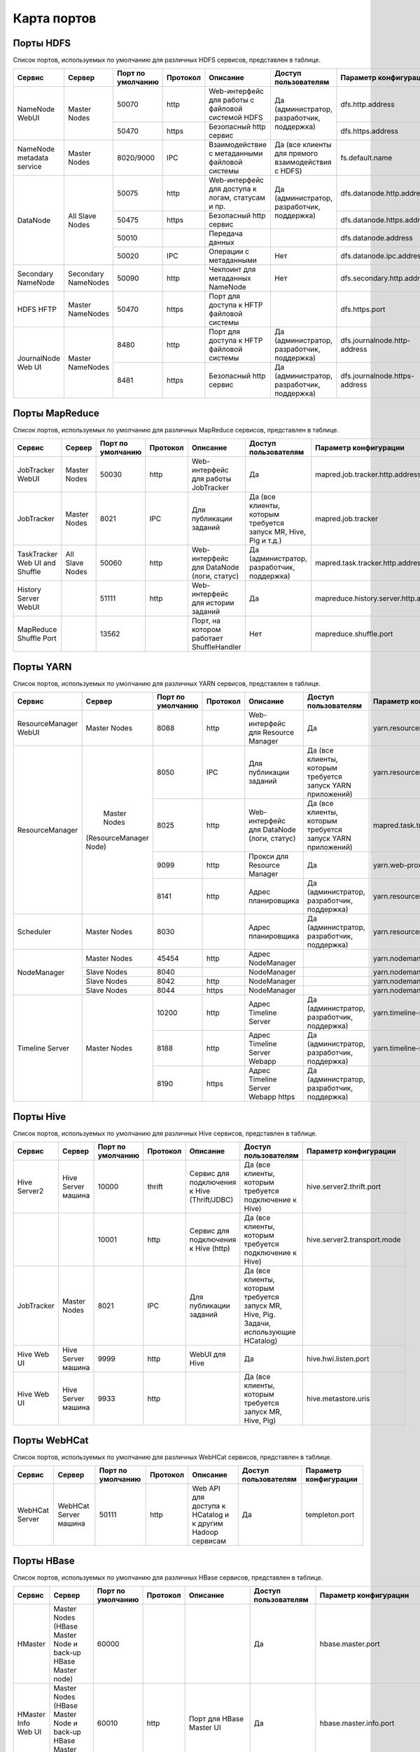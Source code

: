 ============
Карта портов
============

Порты HDFS
__________
Список портов, используемых по умолчанию для различных HDFS сервисов, представлен в таблице.

+---------------------------+----------------------+--------------------+----------+----------------------------------------------------+-----------------------------------------------------+-------------------------------+
|   Сервис                  |   Сервер             | Порт по умолчанию  | Протокол |                      Описание                      | Доступ пользователям                                | Параметр конфигурации         |
+===========================+======================+====================+==========+====================================================+=====================================================+===============================+
|                           | Master Nodes         | 50070              | http     | Web-интерфейс для работы с файловой системой HDFS  |                                                     | dfs.http.address              |
|   NameNode WebUI          |                      +--------------------+----------+----------------------------------------------------+ Да (администратор, разработчик, поддержка)          +-------------------------------+
|                           |                      | 50470              | https    | Безопасный http сервис                             |                                                     | dfs.https.address             |
+---------------------------+----------------------+--------------------+----------+----------------------------------------------------+-----------------------------------------------------+-------------------------------+
| NameNode metadata service | Master Nodes         | 8020/9000          | IPC      | Взаимодействие с метаданными файловой системы      | Да (все клиенты для прямого взаимодействия с HDFS)  | fs.default.name               |
+---------------------------+----------------------+--------------------+----------+----------------------------------------------------+-----------------------------------------------------+-------------------------------+
|                           |                      | 50075              | http     | Web-интерфейс для доступа к логам, статусам и пр.  |                                                     | dfs.datanode.http.address     |
|                           |                      +--------------------+----------+----------------------------------------------------+ Да (администратор, разработчик, поддержка)          +-------------------------------+
|       DataNode            | All Slave Nodes      | 50475              | https    | Безопасный http сервис                             |                                                     | dfs.datanode.https.address    |
|                           |                      +--------------------+----------+----------------------------------------------------+-----------------------------------------------------+-------------------------------+
|                           |                      | 50010              |          | Передача данных                                    |                                                     | dfs.datanode.address          |
|                           |                      +--------------------+----------+----------------------------------------------------+-----------------------------------------------------+-------------------------------+
|                           |                      | 50020              | IPC      | Операции с метаданными                             | Нет                                                 | dfs.datanode.ipc.address      |
+---------------------------+----------------------+--------------------+----------+----------------------------------------------------+-----------------------------------------------------+-------------------------------+
| Secondary NameNode        | Secondary NameNodes  | 50090              | http     | Чекпоинт для метаданных NameNode                   | Нет                                                 | dfs.secondary.http.address    |
+---------------------------+----------------------+--------------------+----------+----------------------------------------------------+-----------------------------------------------------+-------------------------------+
| HDFS HFTP                 | Master NameNodes     | 50470              | https    | Порт для доступа к HFTP файловой системы           |                                                     | dfs.https.port                |
+---------------------------+----------------------+--------------------+----------+----------------------------------------------------+-----------------------------------------------------+-------------------------------+
| JournalNode Web UI        | Master NameNodes     | 8480               | http     | Порт для доступа к HFTP файловой системы           |  Да (администратор, разработчик, поддержка)         | dfs.journalnode.http-address  |
|                           |                      +--------------------+----------+----------------------------------------------------+-----------------------------------------------------+-------------------------------+
|                           |                      | 8481               | https    | Безопасный http сервис                             |  Да (администратор, разработчик, поддержка)         | dfs.journalnode.https-address |
+---------------------------+----------------------+--------------------+----------+----------------------------------------------------+-----------------------------------------------------+-------------------------------+

Порты MapReduce
_______________
Список портов, используемых по умолчанию для различных MapReduce сервисов, представлен в таблице.

+--------------------------------+----------------------+--------------------+----------+---------------------------------------------------+-----------------------------------------------------------------+---------------------------------------+
|   Сервис                       |   Сервер             | Порт по умолчанию  | Протокол |                      Описание                     | Доступ пользователям                                            | Параметр конфигурации                 |
+================================+======================+====================+==========+===================================================+=================================================================+=======================================+
| JobTracker  WebUI              | Master Nodes         | 50030              | http     | Web-интерфейс для работы JobTracker               | Да                                                              | mapred.job.tracker.http.address       |
+--------------------------------+----------------------+--------------------+----------+---------------------------------------------------+-----------------------------------------------------------------+---------------------------------------+
| JobTracker                     | Master Nodes         | 8021               | IPC      | Для публикации заданий                            | Да (все клиенты, которым требуется запуск MR, Hive, Pig и т.д.) |  mapred.job.tracker                   |
+--------------------------------+----------------------+--------------------+----------+---------------------------------------------------+-----------------------------------------------------------------+---------------------------------------+
| TaskTracker Web UI and Shuffle | All Slave Nodes      | 50060              | http     | Web-интерфейс для DataNode (логи, статус)         | Да (администратор, разработчик, поддержка)                      | mapred.task.tracker.http.address      |
+--------------------------------+----------------------+--------------------+----------+---------------------------------------------------+-----------------------------------------------------------------+---------------------------------------+
| History Server WebUI           |                      | 51111              | http     | Web-интерфейс для истории заданий                 | Да                                                              | mapreduce.history.server.http.address |
+--------------------------------+----------------------+--------------------+----------+---------------------------------------------------+-----------------------------------------------------------------+---------------------------------------+
| MapReduce Shuffle Port         |                      | 13562              |          | Порт, на котором работает ShuffleHandler          | Нет                                                             | mapreduce.shuffle.port                |
+--------------------------------+----------------------+--------------------+----------+---------------------------------------------------+-----------------------------------------------------------------+---------------------------------------+

Порты YARN
__________
Список портов, используемых по умолчанию для различных YARN сервисов, представлен в таблице.

+--------------------------------+----------------------+--------------------+----------+---------------------------------------------------+-----------------------------------------------------------------+---------------------------------------+
|   Сервис                       |   Сервер             | Порт по умолчанию  | Протокол |                      Описание                     | Доступ пользователям                                            | Параметр конфигурации                 |
+================================+======================+====================+==========+===================================================+=================================================================+=======================================+
| ResourceManager WebUI          | Master Nodes         | 8088               | http     | Web-интерфейс для Resource Manager                | Да                                                              | yarn.resourcemanager.webapp.address   |
+--------------------------------+----------------------+--------------------+----------+---------------------------------------------------+-----------------------------------------------------------------+---------------------------------------+
| ResourceManager                | Master Nodes         | 8050               | IPC      | Для публикации заданий                            | Да (все клиенты, которым требуется запуск YARN приложений)      | yarn.resourcemanager.address          |
|                                |(ResourceManager Node)+--------------------+----------+---------------------------------------------------+-----------------------------------------------------------------+---------------------------------------+
|                                |                      | 8025               | http     | Web-интерфейс для DataNode (логи, статус)         | Да (все клиенты, которым требуется запуск YARN приложений)      | mapred.task.tracker.http.address      |
|                                |                      +--------------------+----------+---------------------------------------------------+-----------------------------------------------------------------+---------------------------------------+
|                                |                      | 9099               | http     | Прокси для Resource Manager                       | Да                                                              | yarn.web-proxy.address                |
|                                |                      +--------------------+----------+---------------------------------------------------+-----------------------------------------------------------------+---------------------------------------+
|                                |                      | 8141               | http     | Адрес планировщика                                | Да (администратор, разработчик, поддержка)                      | yarn.resourcemanager.admin.address    |
+--------------------------------+----------------------+--------------------+----------+---------------------------------------------------+-----------------------------------------------------------------+---------------------------------------+
| Scheduler                      | Master Nodes         | 8030               |          | Адрес планировщика                                | Да (администратор, разработчик, поддержка)                      | yarn.resourcemanager.scheduler.address|
+--------------------------------+----------------------+--------------------+----------+---------------------------------------------------+-----------------------------------------------------------------+---------------------------------------+
| NodeManager                    | Master Nodes         | 45454              | http     | Адрес NodeManager                                 |                                                                 | yarn.nodemanager.address              |
|                                +----------------------+--------------------+----------+---------------------------------------------------+-----------------------------------------------------------------+---------------------------------------+
|                                | Slave Nodes          | 8040               |          | NodeManager                                       |                                                                 | yarn.nodemanager.localizer.address    |
|                                +----------------------+--------------------+----------+---------------------------------------------------+-----------------------------------------------------------------+---------------------------------------+
|                                | Slave Nodes          | 8042               | http     | NodeManager                                       |                                                                 | yarn.nodemanager.webapp.address       |
|                                +----------------------+--------------------+----------+---------------------------------------------------+-----------------------------------------------------------------+---------------------------------------+
|                                | Slave Nodes          | 8044               | https    | NodeManager                                       |                                                                 |yarn.nodemanager.webapp.https.address  |
+--------------------------------+----------------------+--------------------+----------+---------------------------------------------------+-----------------------------------------------------------------+---------------------------------------+
| Timeline Server                | Master Nodes         | 10200              | http     | Адрес Timeline Server                             | Да (администратор, разработчик, поддержка)                      | yarn.timeline-service.address         |
|                                |                      +--------------------+----------+---------------------------------------------------+-----------------------------------------------------------------+---------------------------------------+
|                                |                      | 8188               | http     | Адрес Timeline Server Webapp                      | Да (администратор, разработчик, поддержка)                      | yarn.timeline-service.webapp.address  |
|                                |                      +--------------------+----------+---------------------------------------------------+-----------------------------------------------------------------+---------------------------------------+
|                                |                      | 8190               | https    | Адрес Timeline Server Webapp https                | Да (администратор, разработчик, поддержка)                      |                                       |
+--------------------------------+----------------------+--------------------+----------+---------------------------------------------------+-----------------------------------------------------------------+---------------------------------------+

Порты Hive
__________
Список портов, используемых по умолчанию для различных Hive сервисов, представлен в таблице.

+--------------------------------+----------------------+--------------------+----------+---------------------------------------------------+-----------------------------------------------------------------------------------------+------------------------------------------------------+
|   Сервис                       |   Сервер             | Порт по умолчанию  | Протокол |                      Описание                     | Доступ пользователям                                                                    | Параметр конфигурации                                |
+================================+======================+====================+==========+===================================================+=========================================================================================+======================================================+
| Hive Server2                   | Hive Server машина   | 10000              | thrift   | Сервис для подключения к Hive (Thrift/JDBC)       | Да (все клиенты, которым требуется подключение к Hive)                                  | hive.server2.thrift.port                             |
+--------------------------------+----------------------+--------------------+----------+---------------------------------------------------+-----------------------------------------------------------------------------------------+------------------------------------------------------+
|                                |                      | 10001              | http     | Сервис для подключения к Hive (http)              | Да (все клиенты, которым требуется подключение к Hive)                                  | hive.server2.transport.mode                          |
+--------------------------------+----------------------+--------------------+----------+---------------------------------------------------+-----------------------------------------------------------------------------------------+------------------------------------------------------+
| JobTracker                     | Master Nodes         | 8021               | IPC      | Для публикации заданий                            | Да (все клиенты, которым требуется запуск MR, Hive, Pig. Задачи, использующие HCatalog) |                                                      |
+--------------------------------+----------------------+--------------------+----------+---------------------------------------------------+-----------------------------------------------------------------------------------------+------------------------------------------------------+
| Hive Web UI                    | Hive Server машина   | 9999               | http     | WebUI для Hive                                    | Да                                                                                      | hive.hwi.listen.port                                 |
+--------------------------------+----------------------+--------------------+----------+---------------------------------------------------+-----------------------------------------------------------------------------------------+------------------------------------------------------+
| Hive Web UI                    | Hive Server машина   | 9933               | http     |                                                   | Да (все клиенты, которым требуется запуск MR, Hive, Pig)                                | hive.metastore.uris                                  |
+--------------------------------+----------------------+--------------------+----------+---------------------------------------------------+-----------------------------------------------------------------------------------------+------------------------------------------------------+

Порты WebHCat
_____________
Список портов, используемых по умолчанию для различных WebHCat сервисов, представлен в таблице.

+--------------------------------+----------------------+--------------------+----------+----------------------------------------------------------+----------------------+-----------------------+
|   Сервис                       |   Сервер             | Порт по умолчанию  | Протокол |                      Описание                            | Доступ пользователям | Параметр конфигурации |
+================================+======================+====================+==========+==========================================================+======================+=======================+
| WebHCat Server                 | WebHCat Server машина| 50111              | http     | Web API для доступа к HCatalog и к другим Hadoop сервисам| Да                   | templeton.port        |
+--------------------------------+----------------------+--------------------+----------+----------------------------------------------------------+----------------------+-----------------------+

Порты HBase
___________
Список портов, используемых по умолчанию для различных HBase сервисов, представлен в таблице.

+--------------------------------+-------------------------------------------------------------+--------------------+----------+-----------------------------------------------------------+---------------------------------------------+-------------------------------------+
|   Сервис                       |   Сервер                                                    | Порт по умолчанию  | Протокол |                      Описание                             | Доступ пользователям                        | Параметр конфигурации               |
+================================+=============================================================+====================+==========+===========================================================+=============================================+=====================================+
| HMaster                        | Master Nodes (HBase Master Node и back-up HBase Master node)| 60000              |          |                                                           | Да                                          | hbase.master.port                   |
+--------------------------------+-------------------------------------------------------------+--------------------+----------+-----------------------------------------------------------+---------------------------------------------+-------------------------------------+
| HMaster Info Web UI            | Master Nodes (HBase Master Node и back-up HBase Master node)| 60010              | http     | Порт для HBase Master UI                                  | Да                                          | hbase.master.info.port              |
+--------------------------------+-------------------------------------------------------------+--------------------+----------+-----------------------------------------------------------+---------------------------------------------+-------------------------------------+
| Region Server                  | Все Slave Nodes                                             | 60020              |          |                                                           | Да (администратор, разработчик, поддержка)  | hbase.regionserver.port             |
+--------------------------------+-------------------------------------------------------------+--------------------+----------+-----------------------------------------------------------+---------------------------------------------+-------------------------------------+
|                                | Все Slave Nodes                                             | 60030              | http     |                                                           | Да (администратор, разработчик, поддержка)  | hbase.regionserver.info.port        |
+--------------------------------+-------------------------------------------------------------+--------------------+----------+-----------------------------------------------------------+---------------------------------------------+-------------------------------------+
|                                | Все Zookeeper Nodes                                         | 2888               |          |Порт используется Zookeeper для взаимодействия компонентов | Нет                                         | hbase.zookeeper.peerport            |
+--------------------------------+-------------------------------------------------------------+--------------------+----------+-----------------------------------------------------------+---------------------------------------------+-------------------------------------+
|                                | Все Zookeeper Nodes                                         | 3888               |          | Порт используется Zookeeper для взаимодействия компонентов|                                             | hbase.zookeeper.leaderport          |
+--------------------------------+-------------------------------------------------------------+--------------------+----------+-----------------------------------------------------------+---------------------------------------------+-------------------------------------+
|                                |                                                             | 2181               |          | Порт используется Zookeeper для взаимодействия компонентов|                                             |hbase.zookeeper.property.clientPort  |
+--------------------------------+-------------------------------------------------------------+--------------------+----------+-----------------------------------------------------------+---------------------------------------------+-------------------------------------+
| HBase Thrift Server            | Все Thrift серверы                                          | 9090               |          | Порт, используемый HBase Thrift сервером                  | Да                                          |                                     |
+--------------------------------+-------------------------------------------------------------+--------------------+----------+-----------------------------------------------------------+---------------------------------------------+-------------------------------------+
| HBase Thrift Server Web UI     | Все Thrift серверы                                          | 9090               |          | Web-интерфейс для HBase Thrift сервера                    | Да (администратор, разработчик, поддержка)  | hbase.thrift.info.port              |
+--------------------------------+-------------------------------------------------------------+--------------------+----------+-----------------------------------------------------------+---------------------------------------------+-------------------------------------+

Порты Oozie
____________
Список портов, используемых по умолчанию для различных Oozie сервисов, представлен в таблице.

+--------------------------------+----------------------+--------------------+----------+-----------------------------------------------------------+----------------------+---------------------------------+
|   Сервис                       |   Сервер             | Порт по умолчанию  | Протокол |                      Описание                             | Доступ пользователям | Параметр конфигурации           |
+================================+======================+====================+==========+===========================================================+======================+=================================+
| Oozie                          | Oozie сервер         | 11000              | TCP      | Порт, используемый для запуска Oozie Server               | Да                   | OOZIE_HTTP_PORT in oozie_env.sh |
+--------------------------------+----------------------+--------------------+----------+-----------------------------------------------------------+----------------------+---------------------------------+
| Oozie                          | Oozie сервер         | 11001              | TCP      | Порт, используемый админ-консолью для запуска Oozie Server| Нет                  | OOZIE_ADMIN_PORT in oozie_env.sh|
+--------------------------------+----------------------+--------------------+----------+-----------------------------------------------------------+----------------------+---------------------------------+
| Oozie                          | Oozie сервер         | 11443              | TCP      | Безопасный порт, используемый для запуска Oozie Server    | Да                   | OOZIE_HTTPS_PORT in oozie_env.sh|
+--------------------------------+----------------------+--------------------+----------+-----------------------------------------------------------+----------------------+---------------------------------+

Порты NiFi
__________
Список портов, используемых по умолчанию для различных NiFi сервисов, представлен в таблице.

+--------------------------------+----------------------+--------------------+----------+----------------------------------------------------------+----------------------+---------------------------------+
|   Сервис                       |   Сервер             | Порт по умолчанию  | Протокол |                      Описание                            | Доступ пользователям | Параметр конфигурации           |
+================================+======================+====================+==========+==========================================================+======================+=================================+
| NiFi                           | NiFi сервер          | 9090               | http     | NiFi Server http port                                    | Да                   |                                 |
|                                |                      +--------------------+----------+----------------------------------------------------------+----------------------+---------------------------------+
|                                |                      | 9091               | https    | NiFi Server https port                                   | Да                   |                                 |
|                                |                      +--------------------+----------+----------------------------------------------------------+----------------------+---------------------------------+
|                                |                      | 10443              |          | Certificate Authority                                    | Нет                  |                                 |
|                                |                      +--------------------+----------+----------------------------------------------------------+----------------------+---------------------------------+
|                                |                      | 8022               |          | Удаленный input-порт                                     | Да                   | nifi.remote.input.socket.port   |
|                                |                      +--------------------+----------+----------------------------------------------------------+----------------------+---------------------------------+
|                                |                      | 8021               |          | Node protocol-порт                                       | Да                   | nifi.cluster.node.protocol.port |
|                                |                      +--------------------+----------+----------------------------------------------------------+----------------------+---------------------------------+
|                                |                      | 8070               | http     | NiFi http port                                           | Да                   |                                 |
|                                |                      +--------------------+----------+----------------------------------------------------------+----------------------+---------------------------------+
|                                |                      | 9088               |          | Nifi Protocol Port                                       | Да                   | nifi.remote.input.socket.port   |
+--------------------------------+----------------------+--------------------+----------+----------------------------------------------------------+----------------------+---------------------------------+

Порты Zookeeper
_______________
Список портов, используемых по умолчанию для различных Zookeeper сервисов, представлен в таблице.

+--------------------------------+------------------------+--------------------+----------+----------------------------------------------------------+----------------------+--------------------------+
|   Сервис                       |   Сервер               | Порт по умолчанию  | Протокол |                      Описание                            | Доступ пользователям | Параметр конфигурации    |
+================================+========================+====================+==========+==========================================================+======================+==========================+
| Zookeeper Server               | Zookeeper Server машина| 2181               | http     | Сервис доступа к Zookeeper Server/Quorum                 | Да                   | zookeeper.port/clientPort|
+--------------------------------+------------------------+--------------------+----------+----------------------------------------------------------+----------------------+--------------------------+
